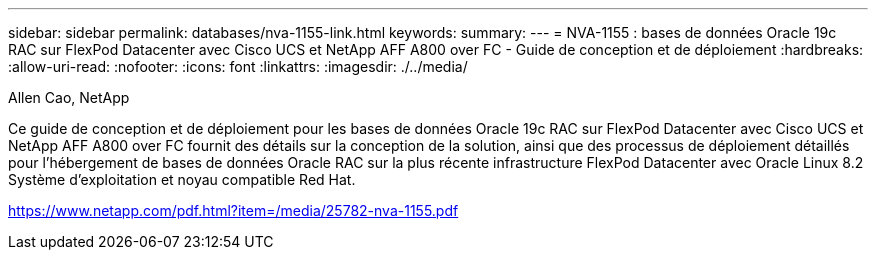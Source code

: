 ---
sidebar: sidebar 
permalink: databases/nva-1155-link.html 
keywords:  
summary:  
---
= NVA-1155 : bases de données Oracle 19c RAC sur FlexPod Datacenter avec Cisco UCS et NetApp AFF A800 over FC - Guide de conception et de déploiement
:hardbreaks:
:allow-uri-read: 
:nofooter: 
:icons: font
:linkattrs: 
:imagesdir: ./../media/


Allen Cao, NetApp

Ce guide de conception et de déploiement pour les bases de données Oracle 19c RAC sur FlexPod Datacenter avec Cisco UCS et NetApp AFF A800 over FC fournit des détails sur la conception de la solution, ainsi que des processus de déploiement détaillés pour l'hébergement de bases de données Oracle RAC sur la plus récente infrastructure FlexPod Datacenter avec Oracle Linux 8.2 Système d'exploitation et noyau compatible Red Hat.

link:https://www.netapp.com/pdf.html?item=/media/25782-nva-1155.pdf["https://www.netapp.com/pdf.html?item=/media/25782-nva-1155.pdf"^]
